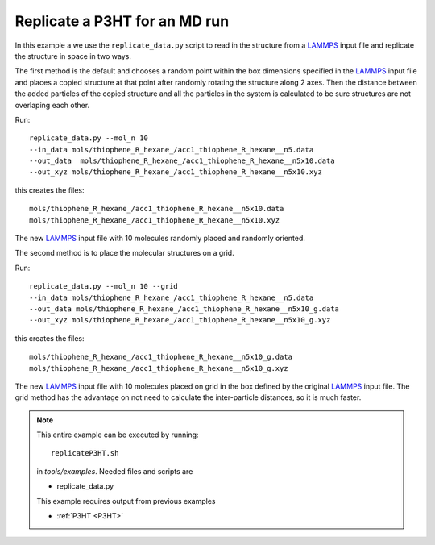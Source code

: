 .. _replicateP3HT:


Replicate a P3HT for an MD run
-------------------------------------------------------

In this example a we use the ``replicate_data.py`` script to read in
the structure from a `LAMMPS <http://lammps.sandia.gov/>`_ input file and
replicate the structure in space in two ways. 

The first method is the default and chooses a random point within the
box dimensions specified in the `LAMMPS <http://lammps.sandia.gov/>`_ input file and places a copied
structure at that point after randomly rotating the structure along
2 axes.  Then the distance between the added particles of the
copied structure and all the particles in the system is calculated
to be sure structures are not overlaping each other. 


Run::

   replicate_data.py --mol_n 10 
   --in_data mols/thiophene_R_hexane_/acc1_thiophene_R_hexane__n5.data 
   --out_data  mols/thiophene_R_hexane_/acc1_thiophene_R_hexane__n5x10.data 
   --out_xyz mols/thiophene_R_hexane_/acc1_thiophene_R_hexane__n5x10.xyz 


this creates the files::

    mols/thiophene_R_hexane_/acc1_thiophene_R_hexane__n5x10.data
    mols/thiophene_R_hexane_/acc1_thiophene_R_hexane__n5x10.xyz

The new `LAMMPS <http://lammps.sandia.gov/>`_ input file with 10
molecules randomly placed and randomly oriented. 

The second method is to place the molecular structures on a grid. 

Run::

    replicate_data.py --mol_n 10 --grid
    --in_data mols/thiophene_R_hexane_/acc1_thiophene_R_hexane__n5.data 
    --out_data mols/thiophene_R_hexane_/acc1_thiophene_R_hexane__n5x10_g.data 
    --out_xyz mols/thiophene_R_hexane_/acc1_thiophene_R_hexane__n5x10_g.xyz 


this creates the files::

    mols/thiophene_R_hexane_/acc1_thiophene_R_hexane__n5x10_g.data
    mols/thiophene_R_hexane_/acc1_thiophene_R_hexane__n5x10_g.xyz

The new `LAMMPS <http://lammps.sandia.gov/>`_ input  file with 10
molecules placed on grid in the box defined by the original `LAMMPS <http://lammps.sandia.gov/>`_ input  file. The grid method has the
advantage on not need to calculate the inter-particle distances, so it is much faster.  

.. note::


   This entire example can be executed by running::

      replicateP3HT.sh
   
   in `tools/examples`. Needed files and scripts are 

   *  replicate_data.py

   This example requires output from previous examples

   * :ref:`P3HT <P3HT>` 
